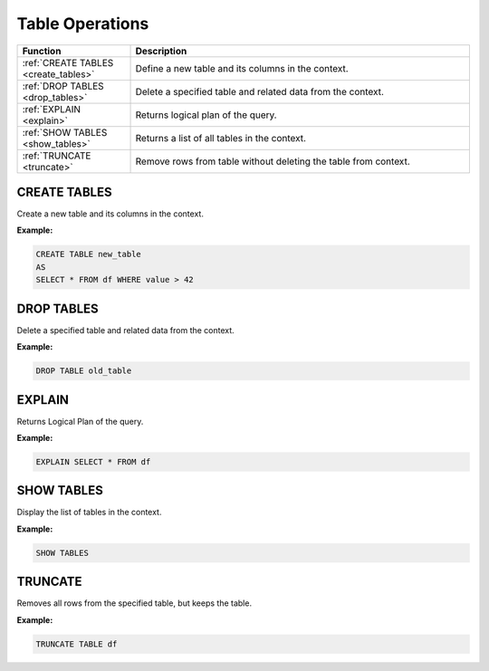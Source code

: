 Table Operations
================

.. list-table::
   :header-rows: 1
   :widths: 20 60

   * - Function
     - Description
   * - :ref:`CREATE TABLES <create_tables>`
     - Define a new table and its columns in the context.
   * - :ref:`DROP TABLES <drop_tables>`
     - Delete a specified table and related data from the context.
   * - :ref:`EXPLAIN <explain>`
     - Returns logical plan of the query.
   * - :ref:`SHOW TABLES <show_tables>`
     - Returns a list of all tables in the context.
   * - :ref:`TRUNCATE <truncate>`
     - Remove rows from table without deleting the table from context.

.. _create_tables:

CREATE TABLES
-------------
Create a new table and its columns in the context.

**Example:**

.. code-block:: sql

    CREATE TABLE new_table
    AS
    SELECT * FROM df WHERE value > 42

.. _drop_tables:

DROP TABLES
-----------
Delete a specified table and related data from the context.

**Example:**

.. code-block:: sql

    DROP TABLE old_table

.. _explain:

EXPLAIN
-------
Returns Logical Plan of the query.

**Example:**

.. code-block:: sql

    EXPLAIN SELECT * FROM df

.. _show_tables:

SHOW TABLES
-----------
Display the list of tables in the context.

**Example:**

.. code-block:: sql

    SHOW TABLES

.. _truncate:

TRUNCATE
--------
Removes all rows from the specified table, but keeps the table.

**Example:**

.. code-block:: sql

    TRUNCATE TABLE df
